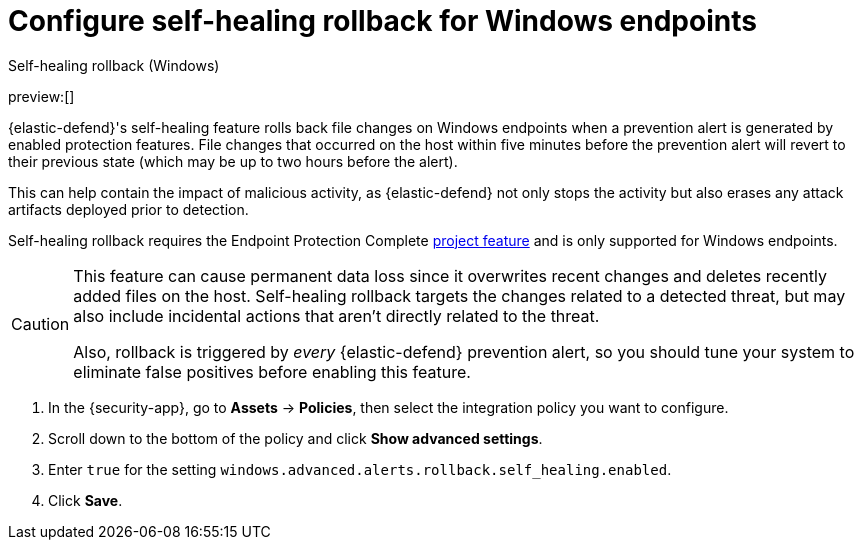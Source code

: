 [[self-healing-rollback]]
= Configure self-healing rollback for Windows endpoints

:description: Revert file changes on the Windows endpoints.
:keywords: serverless, security, how-to

++++
<titleabbrev>Self-healing rollback (Windows)</titleabbrev>
++++

preview:[]

{elastic-defend}'s self-healing feature rolls back file changes on Windows endpoints when a prevention alert is generated by enabled protection features. File changes that occurred on the host within five minutes before the prevention alert will revert to their previous state (which may be up to two hours before the alert).

This can help contain the impact of malicious activity, as {elastic-defend} not only stops the activity but also erases any attack artifacts deployed prior to detection.

Self-healing rollback requires the Endpoint Protection Complete https://www.elastic.co/docs/current/serverless/elasticsearch/manage-project[project feature] and is only supported for Windows endpoints.

[CAUTION]
====
This feature can cause permanent data loss since it overwrites recent changes and deletes recently added files on the host. Self-healing rollback targets the changes related to a detected threat, but may also include incidental actions that aren't directly related to the threat.

Also, rollback is triggered by _every_ {elastic-defend} prevention alert, so you should tune your system to eliminate false positives before enabling this feature.
====

. In the {security-app}, go to **Assets** → **Policies**, then select the integration policy you want to configure.
. Scroll down to the bottom of the policy and click **Show advanced settings**.
. Enter `true` for the setting `windows.advanced.alerts.rollback.self_healing.enabled`.
. Click **Save**.
